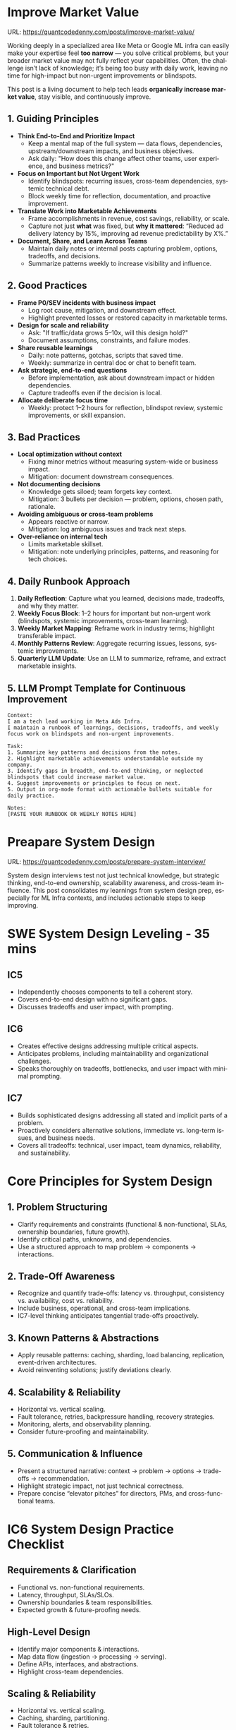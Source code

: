 #+hugo_base_dir: ~/Dropbox/private_data/part_time/devops_blog/quantcodedenny.com
#+language: en
#+AUTHOR: dennyzhang
#+HUGO_TAGS: engineering interview
#+TAGS: Important(i) noexport(n)
#+SEQ_TODO: TODO HALF ASSIGN | DONE CANCELED BYPASS DELEGATE DEFERRED
* Improve Market Value
:PROPERTIES:
:EXPORT_FILE_NAME: improve-market-value
:EXPORT_DATE: 2025-10-03
:END:
URL: https://quantcodedenny.com/posts/improve-market-value/

Working deeply in a specialized area like Meta or Google ML infra can easily make your expertise feel *too narrow* — you solve critical problems, but your broader market value may not fully reflect your capabilities. Often, the challenge isn’t lack of knowledge; it’s being too busy with daily work, leaving no time for high-impact but non-urgent improvements or blindspots.

This post is a living document to help tech leads *organically increase market value*, stay visible, and continuously improve.
** 1. Guiding Principles
- **Think End-to-End and Prioritize Impact**
  + Keep a mental map of the full system — data flows, dependencies, upstream/downstream impacts, and business objectives.
  + Ask daily: "How does this change affect other teams, user experience, and business metrics?"
- **Focus on Important but Not Urgent Work**
  + Identify blindspots: recurring issues, cross-team dependencies, systemic technical debt.
  + Block weekly time for reflection, documentation, and proactive improvement.
- **Translate Work into Marketable Achievements**
  + Frame accomplishments in revenue, cost savings, reliability, or scale.
  + Capture not just *what* was fixed, but *why it mattered*: “Reduced ad delivery latency by 15%, improving ad revenue predictability by X%.”
- **Document, Share, and Learn Across Teams**
  + Maintain daily notes or internal posts capturing problem, options, tradeoffs, and decisions.
  + Summarize patterns weekly to increase visibility and influence.

** 2. Good Practices
- **Frame P0/SEV incidents with business impact**
  + Log root cause, mitigation, and downstream effect.
  + Highlight prevented losses or restored capacity in marketable terms.
- **Design for scale and reliability**
  + Ask: "If traffic/data grows 5–10x, will this design hold?"
  + Document assumptions, constraints, and failure modes.
- **Share reusable learnings**
  + Daily: note patterns, gotchas, scripts that saved time.
  + Weekly: summarize in central doc or chat to benefit team.
- **Ask strategic, end-to-end questions**
  + Before implementation, ask about downstream impact or hidden dependencies.
  + Capture tradeoffs even if the decision is local.
- **Allocate deliberate focus time**
  + Weekly: protect 1–2 hours for reflection, blindspot review, systemic improvements, or skill expansion.

** 3. Bad Practices
- **Local optimization without context**
  + Fixing minor metrics without measuring system-wide or business impact.
  + Mitigation: document downstream consequences.
- **Not documenting decisions**
  + Knowledge gets siloed; team forgets key context.
  + Mitigation: 3 bullets per decision — problem, options, chosen path, rationale.
- **Avoiding ambiguous or cross-team problems**
  + Appears reactive or narrow.
  + Mitigation: log ambiguous issues and track next steps.
- **Over-reliance on internal tech**
  + Limits marketable skillset.
  + Mitigation: note underlying principles, patterns, and reasoning for tech choices.

** 4. Daily Runbook Approach
1. **Daily Reflection**: Capture what you learned, decisions made, tradeoffs, and why they matter.
2. **Weekly Focus Block**: 1–2 hours for important but non-urgent work (blindspots, systemic improvements, cross-team learning).
3. **Weekly Market Mapping**: Reframe work in industry terms; highlight transferable impact.
4. **Monthly Patterns Review**: Aggregate recurring issues, lessons, systemic improvements.
5. **Quarterly LLM Update**: Use an LLM to summarize, reframe, and extract marketable insights.

** 5. LLM Prompt Template for Continuous Improvement
#+BEGIN_SRC text
Context:
I am a tech lead working in Meta Ads Infra. 
I maintain a runbook of learnings, decisions, tradeoffs, and weekly focus work on blindspots and non-urgent improvements.

Task:
1. Summarize key patterns and decisions from the notes.
2. Highlight marketable achievements understandable outside my company.
3. Identify gaps in breadth, end-to-end thinking, or neglected blindspots that could increase market value.
4. Suggest improvements or principles to focus on next.
5. Output in org-mode format with actionable bullets suitable for daily practice.

Notes:
[PASTE YOUR RUNBOOK OR WEEKLY NOTES HERE]
#+END_SRC
** local notes                                                     :noexport:
*** over-simplify will remove critical contexts, make the discusion conceptual
* Preapare System Design
:PROPERTIES:
:EXPORT_FILE_NAME: prepare-system-interview
:EXPORT_DATE: 2025-10-03
:END:
URL: https://quantcodedenny.com/posts/prepare-system-interview/

System design interviews test not just technical knowledge, but strategic thinking, end-to-end ownership, scalability awareness, and cross-team influence.
This post consolidates my learnings from system design prep, especially for ML Infra contexts, and includes actionable steps to keep improving.
* SWE System Design Leveling - 35 mins
** IC5
- Independently chooses components to tell a coherent story.
- Covers end-to-end design with no significant gaps.
- Discusses tradeoffs and user impact, with prompting.
** IC6
- Creates effective designs addressing multiple critical aspects.
- Anticipates problems, including maintainability and organizational challenges.
- Speaks thoroughly on tradeoffs, bottlenecks, and user impact with minimal prompting.
** IC7
- Builds sophisticated designs addressing all stated and implicit parts of a problem.
- Proactively considers alternative solutions, immediate vs. long-term issues, and business needs.
- Covers all tradeoffs: technical, user impact, team dynamics, reliability, and sustainability.
* Core Principles for System Design
** 1. Problem Structuring
- Clarify requirements and constraints (functional & non-functional, SLAs, ownership boundaries, future growth).
- Identify critical paths, unknowns, and dependencies.
- Use a structured approach to map problem → components → interactions.
** 2. Trade-Off Awareness
- Recognize and quantify trade-offs: latency vs. throughput, consistency vs. availability, cost vs. reliability.
- Include business, operational, and cross-team implications.
- IC7-level thinking anticipates tangential trade-offs proactively.
** 3. Known Patterns & Abstractions
- Apply reusable patterns: caching, sharding, load balancing, replication, event-driven architectures.
- Avoid reinventing solutions; justify deviations clearly.
** 4. Scalability & Reliability
- Horizontal vs. vertical scaling.
- Fault tolerance, retries, backpressure handling, recovery strategies.
- Monitoring, alerts, and observability planning.
- Consider future-proofing and maintainability.
** 5. Communication & Influence
- Present a structured narrative: context → problem → options → trade-offs → recommendation.
- Highlight strategic impact, not just technical correctness.
- Prepare concise “elevator pitches” for directors, PMs, and cross-functional teams.
* IC6 System Design Practice Checklist
** Requirements & Clarification
- Functional vs. non-functional requirements.
- Latency, throughput, SLAs/SLOs.
- Ownership boundaries & team responsibilities.
- Expected growth & future-proofing needs.
** High-Level Design
- Identify major components & interactions.
- Map data flow (ingestion → processing → serving).
- Define APIs, interfaces, and abstractions.
- Highlight cross-team dependencies.
** Scaling & Reliability
- Horizontal vs. vertical scaling.
- Caching, sharding, partitioning.
- Fault tolerance & retries.
- Observability: monitoring, alerting, metrics.
** Tradeoffs & Options
- Pros/cons of architectural choices.
- Cost vs. performance vs. complexity.
- Business impact of each option.
** Edge Cases / Failure Modes
- Identify points of failure and mitigation strategies.
- Discuss backpressure, stale data, network issues.
- Recovery, retries, fallback logic.
** Influence & Communication
- Summarize decisions for non-technical stakeholders.
- Highlight trade-offs explicitly.
- Show strategic impact and maintain leadership presence.
** Leadership Presence
- Lead calmly and confidently.
- Encourage team input while framing final decisions.
- Maintain focus on high-leverage improvements.
* Lessons Learned from Practice
- Quick diagramming of key points improves clarity and retention.
- Unknown problem spaces are common; approach them systematically.
- High-impact areas: latency, bottlenecks, single points of failure.
- Iterate rapidly: draft → validate → refine.
- Post-mortem past interviews to note good and bad reasoning.
* Continuous Improvement LLM Prompt
Use this prompt to iteratively improve your blog or prep notes:

#+BEGIN_SRC
You are my senior staff mentor and system design coach.

Context: I am preparing for IC6-level system design interviews (or real-world design discussions) at top tech companies, focusing on ML Infra. My goal is to demonstrate strategic thinking, end-to-end ownership, scalability awareness, and cross-functional influence.

Task:
- Review the content for clarity, completeness, and IC6→IC7 relevance.
- Suggest improvements in requirements clarification, design patterns, scaling, reliability, trade-offs, edge cases, and influence.
- Highlight missing advanced insights or high-leverage discussion points.
- Provide rewritten or refined sections where needed.

Content:
[INSERT BLOG CONTENT HERE]
#+END_SRC
* Prepare Behavior Interview                                       :noexport:
Behavior/Culture → 练 复用故事库，不现编。

Use STAR (Situation, Task, Action, Result) or PAR (Problem, Action, Result).

Keep answers 2–3 minutes, not 10. Concise shows thoughtfulness.

Don’t drown in context — focus on what you did and why.

Every behavioral answer should hit this mental checklist:

Did I show clarity → ownership → impact → reflection → alignment with culture?
** areas to evaluate
- ability to be proactive
- ability to work in an unstructured env
- communication
- conflict resolutions
- empathy
- growth
- instrinsic motivation
- perservance, works past obastcales
** STAR: situation, task, action, result
** PAR: problem, action, result
